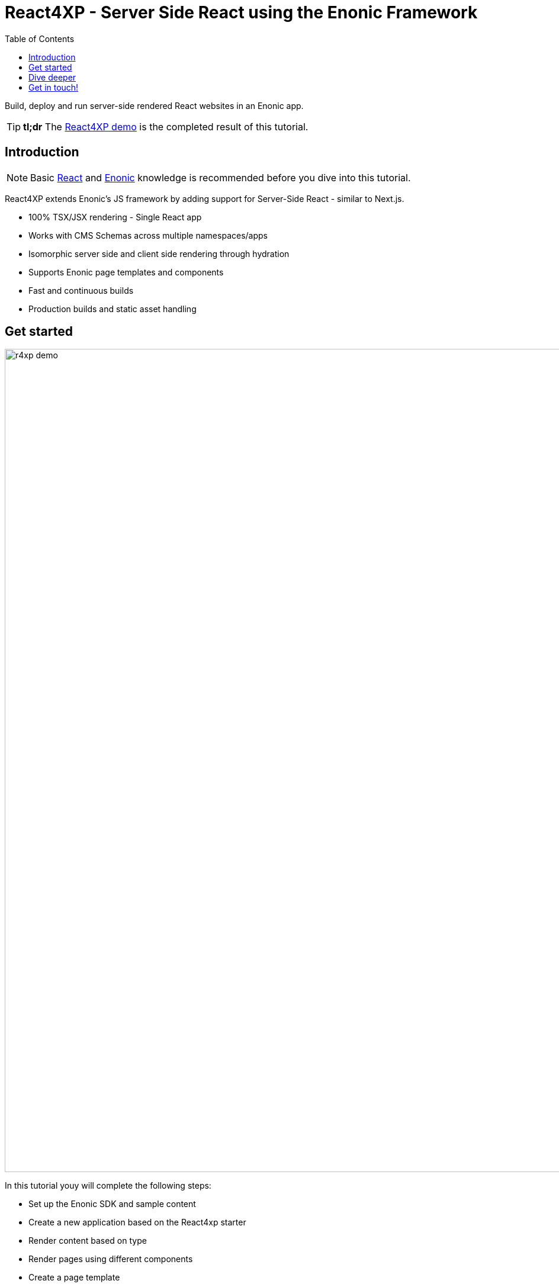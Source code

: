 = React4XP - Server Side React using the Enonic Framework
:toc: right
:imagesdir: media/

Build, deploy and run server-side rendered React websites in an Enonic app.

[TIP]
====
*tl;dr* The <<appendix/demo#, React4XP demo>> is the completed result of this tutorial.
====

== Introduction

[NOTE]
====
Basic https://reactjs.org/tutorial/tutorial.html[React] and https://developer.enonic.com/start[Enonic] knowledge is recommended before you dive into this tutorial.
====

React4XP extends Enonic's JS framework by adding support for Server-Side React - similar to Next.js.

* 100% TSX/JSX rendering - Single React app
* Works with CMS Schemas across multiple namespaces/apps 
* Isomorphic server side and client side rendering through hydration
* Supports Enonic page templates and components
* Fast and continuous builds
* Production builds and static asset handling

== Get started

image:r4xp-demo.png[title="React4xp front-end rendring the Headless Movie DB", 1390px]

In this tutorial youy will complete the following steps:

* Set up the Enonic SDK and sample content
* Create a new application based on the React4xp starter
* Render content based on type
* Render pages using different components
* Create a page template
* Deploy to live servers

Get started by <<setup#, setting up the developer environment>>.

== Dive deeper
Beyond the tutorial, visit the <<appendix#, Appendix section>>.

== Get in touch!
Questions, bug reports or suggestions are welcome!

- link:https://discuss.enonic.com[The Enonic Forum]
- link:https://slack.enonic.com/react4xp[Enonic's React4XP Slack channel]
- link:https://github.com/enonic/feature-requests[Feature requests for Enonic]
- link:https://github.com/enonic/lib-react4xp/issues?q=is%3Aissue+is%3Aopen+label%3Abug[Issues we're working on]
